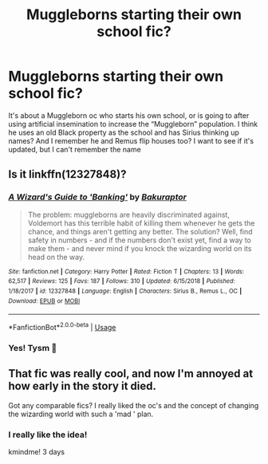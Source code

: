 #+TITLE: Muggleborns starting their own school fic?

* Muggleborns starting their own school fic?
:PROPERTIES:
:Author: WaddleDweeb
:Score: 32
:DateUnix: 1578680179.0
:DateShort: 2020-Jan-10
:FlairText: What's That Fic?
:END:
It's about a Muggleborn oc who starts his own school, or is going to after using artificial insemination to increase the “Muggleborn” population. I think he uses an old Black property as the school and has Sirius thinking up names? And I remember he and Remus flip houses too? I want to see if it's updated, but I can't remember the name


** Is it linkffn(12327848)?
:PROPERTIES:
:Author: ceplma
:Score: 10
:DateUnix: 1578688947.0
:DateShort: 2020-Jan-11
:END:

*** [[https://www.fanfiction.net/s/12327848/1/][*/A Wizard's Guide to 'Banking'/*]] by [[https://www.fanfiction.net/u/8682661/Bakuraptor][/Bakuraptor/]]

#+begin_quote
  The problem: muggleborns are heavily discriminated against, Voldemort has this terrible habit of killing them whenever he gets the chance, and things aren't getting any better. The solution? Well, find safety in numbers - and if the numbers don't exist yet, find a way to make them - and never mind if you knock the wizarding world on its head on the way.
#+end_quote

^{/Site/:} ^{fanfiction.net} ^{*|*} ^{/Category/:} ^{Harry} ^{Potter} ^{*|*} ^{/Rated/:} ^{Fiction} ^{T} ^{*|*} ^{/Chapters/:} ^{13} ^{*|*} ^{/Words/:} ^{62,517} ^{*|*} ^{/Reviews/:} ^{125} ^{*|*} ^{/Favs/:} ^{187} ^{*|*} ^{/Follows/:} ^{310} ^{*|*} ^{/Updated/:} ^{6/15/2018} ^{*|*} ^{/Published/:} ^{1/18/2017} ^{*|*} ^{/id/:} ^{12327848} ^{*|*} ^{/Language/:} ^{English} ^{*|*} ^{/Characters/:} ^{Sirius} ^{B.,} ^{Remus} ^{L.,} ^{OC} ^{*|*} ^{/Download/:} ^{[[http://www.ff2ebook.com/old/ffn-bot/index.php?id=12327848&source=ff&filetype=epub][EPUB]]} ^{or} ^{[[http://www.ff2ebook.com/old/ffn-bot/index.php?id=12327848&source=ff&filetype=mobi][MOBI]]}

--------------

*FanfictionBot*^{2.0.0-beta} | [[https://github.com/tusing/reddit-ffn-bot/wiki/Usage][Usage]]
:PROPERTIES:
:Author: FanfictionBot
:Score: 7
:DateUnix: 1578688954.0
:DateShort: 2020-Jan-11
:END:


*** Yes! Tysm 🎉
:PROPERTIES:
:Author: WaddleDweeb
:Score: 1
:DateUnix: 1578689306.0
:DateShort: 2020-Jan-11
:END:


** That fic was really cool, and now I'm annoyed at how early in the story it died.

Got any comparable fics? I really liked the oc's and the concept of changing the wizarding world with such a 'mad ' plan.
:PROPERTIES:
:Author: fenrisragnarok
:Score: 7
:DateUnix: 1578737174.0
:DateShort: 2020-Jan-11
:END:

*** I really like the idea!

kmindme! 3 days
:PROPERTIES:
:Score: 1
:DateUnix: 1578765339.0
:DateShort: 2020-Jan-11
:END:

